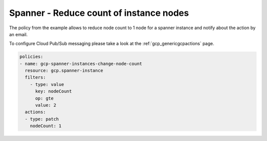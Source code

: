 Spanner - Reduce count of instance nodes
=========================================

The policy from the example allows to reduce node count to 1 node for a spanner instance and notify about the action by an email.

To configure Cloud Pub/Sub messaging please take a look at the :ref:`gcp_genericgcpactions` page.

.. code-block:: yaml

    policies:
    - name: gcp-spanner-instances-change-node-count
      resource: gcp.spanner-instance
      filters:
        - type: value
          key: nodeCount
          op: gte
          value: 2
      actions:
      - type: patch
        nodeCount: 1

